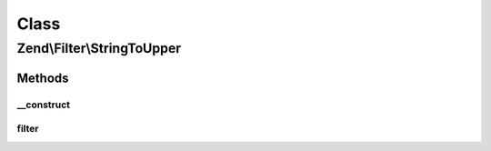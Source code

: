 .. Filter/StringToUpper.php generated using docpx on 01/30/13 03:02pm


Class
*****

Zend\\Filter\\StringToUpper
===========================

Methods
-------

__construct
+++++++++++

.. function:: __construct()


    Constructor

    :param string|array|Traversable: OPTIONAL



filter
++++++

.. function:: filter()


    Defined by Zend\Filter\FilterInterface
    
    Returns the string $value, converting characters to lowercase as necessary

    :param string: 

    :rtype: string 



